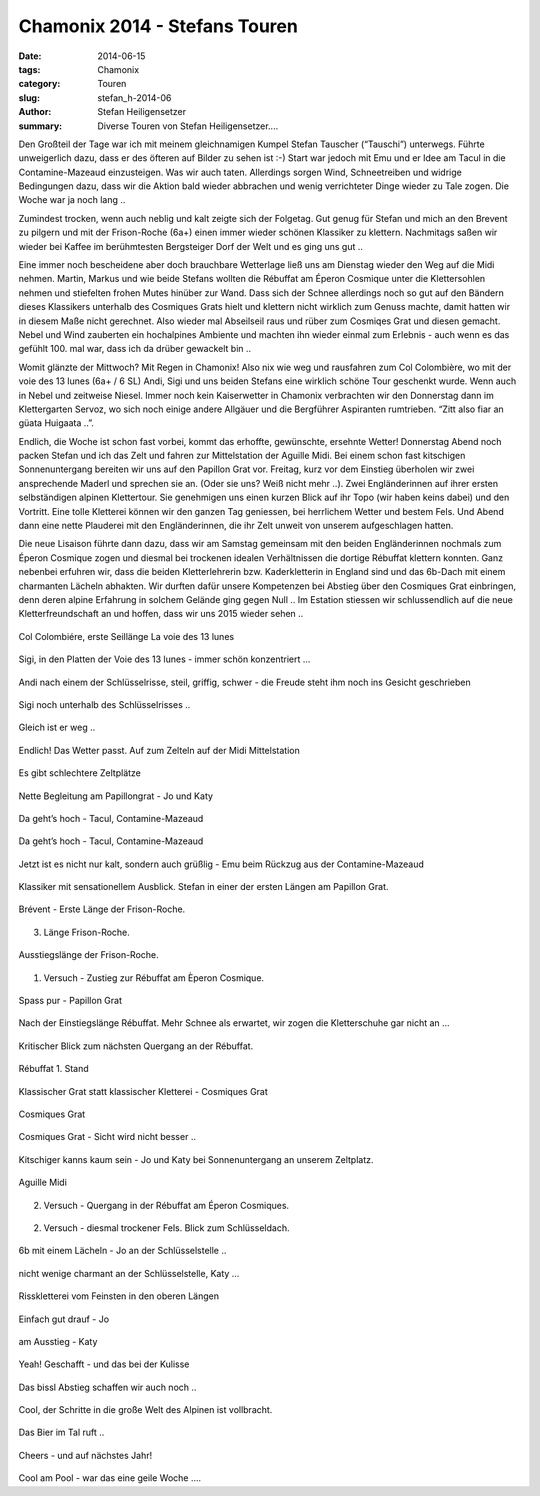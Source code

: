 Chamonix 2014 - Stefans Touren
------------------------------

:date: 2014-06-15
:tags: Chamonix
:category: Touren
:slug: stefan_h-2014-06
:author: Stefan Heiligensetzer
:summary: Diverse Touren von Stefan Heiligensetzer....

Den Großteil der Tage war ich mit meinem gleichnamigen Kumpel Stefan Tauscher (“Tauschi”) unterwegs. 
Führte unweigerlich dazu, dass er des öfteren auf Bilder zu sehen ist :-)
Start war jedoch mit Emu und er Idee am Tacul in die Contamine-Mazeaud einzusteigen. 
Was wir auch taten. Allerdings sorgen Wind, Schneetreiben und widrige Bedingungen dazu, dass wir die Aktion bald wieder abbrachen 
und wenig verrichteter Dinge wieder zu Tale zogen. Die Woche war ja noch lang ..

Zumindest trocken, wenn auch neblig und kalt zeigte sich der Folgetag. 
Gut genug für Stefan und mich an den Brevent zu pilgern und mit der Frison-Roche (6a+) einen immer wieder schönen Klassiker zu klettern. 
Nachmitags saßen wir wieder bei Kaffee im berühmtesten Bergsteiger Dorf der Welt und es ging uns gut ..

Eine immer noch bescheidene aber doch brauchbare Wetterlage ließ uns am Dienstag wieder den Weg auf die Midi nehmen. 
Martin, Markus und wie beide Stefans wollten die Rébuffat am Éperon Cosmique unter die Klettersohlen nehmen und stiefelten frohen Mutes hinüber zur Wand. 
Dass sich der Schnee allerdings noch so gut auf den Bändern dieses Klassikers unterhalb des Cosmiques Grats hielt und klettern nicht wirklich zum Genuss machte, 
damit hatten wir in diesem Maße nicht gerechnet. Also wieder mal Abseilseil raus und rüber zum Cosmiqes Grat und diesen gemacht. 
Nebel und Wind zauberten ein hochalpines Ambiente und machten ihn wieder einmal zum Erlebnis - auch wenn es das gefühlt 100. mal war, dass ich da drüber gewackelt bin ..

Womit glänzte der Mittwoch? Mit Regen in Chamonix! Also nix wie weg und rausfahren zum Col Colombière, wo mit der voie des 13 lunes (6a+ / 6 SL) 
Andi, Sigi und uns beiden Stefans eine wirklich schöne Tour geschenkt wurde. Wenn auch in Nebel und zeitweise Niesel. 
Immer noch kein Kaiserwetter in Chamonix verbrachten wir den Donnerstag dann im Klettergarten Servoz, wo sich noch einige andere Allgäuer 
und die Bergführer Aspiranten rumtrieben. “Zitt also fiar an güata Huigaata ..”.

Endlich, die Woche ist schon fast vorbei, kommt das erhoffte, gewünschte, ersehnte Wetter! 
Donnerstag Abend noch packen Stefan und ich das Zelt und fahren zur Mittelstation der Aguille Midi. 
Bei einem schon fast kitschigen Sonnenuntergang bereiten wir uns auf den Papillon Grat vor. Freitag, kurz vor dem Einstieg überholen wir zwei ansprechende Maderl 
und sprechen sie an. (Oder sie uns? Weiß nicht mehr ..). Zwei Engländerinnen auf ihrer ersten selbständigen alpinen Klettertour. 
Sie genehmigen uns einen kurzen Blick auf ihr Topo (wir haben keins dabei) und den Vortritt. 
Eine tolle Kletterei können wir den ganzen Tag geniessen, bei herrlichem Wetter und bestem Fels. 
Und Abend dann eine nette Plauderei mit den Engländerinnen, die ihr Zelt unweit von unserem aufgeschlagen hatten. 

Die neue Lisaison führte dann dazu, dass wir am Samstag gemeinsam mit den beiden Engländerinnen nochmals zum Éperon Cosmique zogen 
und diesmal bei trockenen idealen Verhältnissen die dortige Rébuffat klettern konnten. 
Ganz nebenbei erfuhren wir, dass die beiden Kletterlehrerin bzw. Kaderkletterin in England sind und das 6b-Dach mit einem charmanten Lächeln abhakten. 
Wir durften dafür unsere Kompetenzen bei Abstieg über den Cosmiques Grat einbringen, denn deren alpine Erfahrung in solchem Gelände ging gegen Null ..
Im Estation stiessen wir schlussendlich auf die neue Kletterfreundschaft an und hoffen, dass wir uns 2015 wieder sehen ..

.. figure:: /images/1406chamonix_sh/SH1.jpg
   :alt: Chamonix 2014
   :width: 100%

Col Colombiére, erste Seillänge La voie des 13 lunes


.. figure:: /images/1406chamonix_sh/SH2.jpg
   :alt: Chamonix 2014
   :width: 100%

Sigi, in den Platten der Voie des 13 lunes - immer schön konzentriert ...


.. figure:: /images/1406chamonix_sh/SH3.jpg
   :alt: Chamonix 2014
   :width: 100%

Andi nach einem der Schlüsselrisse, steil, griffig, schwer - die Freude steht ihm noch ins Gesicht geschrieben


.. figure:: /images/1406chamonix_sh/SH4.jpg
   :alt: Chamonix 2014
   :width: 100%

Sigi noch unterhalb des Schlüsselrisses ..


.. figure:: /images/1406chamonix_sh/SH5.jpg
   :alt: Chamonix 2014
   :width: 100%

Gleich ist er weg ..


.. figure:: /images/1406chamonix_sh/SH6.jpg
   :alt: Chamonix 2014
   :width: 100%

Endlich! Das Wetter passt. Auf zum Zelteln auf der Midi Mittelstation


.. figure:: /images/1406chamonix_sh/SH7.jpg
   :alt: Chamonix 2014
   :width: 100%

Es gibt schlechtere Zeltplätze


.. figure:: /images/1406chamonix_sh/SH8.jpg
   :alt: Chamonix 2014
   :width: 100%

Nette Begleitung am Papillongrat - Jo und Katy


.. figure:: /images/1406chamonix_sh/SH9.jpg
   :alt: Chamonix 2014
   :width: 100%

Da geht’s hoch - Tacul, Contamine-Mazeaud


.. figure:: /images/1406chamonix_sh/SH10.jpg
   :alt: Chamonix 2014
   :width: 100%

Da geht’s hoch - Tacul, Contamine-Mazeaud


.. figure:: /images/1406chamonix_sh/SH11.jpg
   :alt: Chamonix 2014
   :width: 100%

Jetzt ist es nicht nur kalt, sondern auch grüßlig - Emu beim Rückzug aus der Contamine-Mazeaud


.. figure:: /images/1406chamonix_sh/SH12.jpg
   :alt: Chamonix 2014
   :width: 100%

Klassiker mit sensationellem Ausblick. Stefan in einer der ersten Längen am Papillon Grat.


.. figure:: /images/1406chamonix_sh/SH13.jpg
   :alt: Chamonix 2014
   :width: 100%

Brévent - Erste Länge der Frison-Roche.


.. figure:: /images/1406chamonix_sh/SH14.jpg
   :alt: Chamonix 2014
   :width: 100%

3. Länge Frison-Roche.


.. figure:: /images/1406chamonix_sh/SH15.jpg
   :alt: Chamonix 2014
   :width: 100%

Ausstiegslänge der Frison-Roche.


.. figure:: /images/1406chamonix_sh/SH16.jpg
   :alt: Chamonix 2014
   :width: 100%

1. Versuch - Zustieg zur Rébuffat am Èperon Cosmique.


.. figure:: /images/1406chamonix_sh/SH17.jpg
   :alt: Chamonix 2014
   :width: 100%

Spass pur - Papillon Grat


.. figure:: /images/1406chamonix_sh/SH18.jpg
   :alt: Chamonix 2014
   :width: 100%

Nach der Einstiegslänge Rébuffat. Mehr Schnee als erwartet, wir zogen die Kletterschuhe gar nicht an ...


.. figure:: /images/1406chamonix_sh/SH19.jpg
   :alt: Chamonix 2014
   :width: 100%

Kritischer Blick zum nächsten Quergang an der Rébuffat.


.. figure:: /images/1406chamonix_sh/SH20.jpg
   :alt: Chamonix 2014
   :width: 100%

Rébuffat 1. Stand


.. figure:: /images/1406chamonix_sh/SH21.jpg
   :alt: Chamonix 2014
   :width: 100%

Klassischer Grat statt klassischer Kletterei - Cosmiques Grat


.. figure:: /images/1406chamonix_sh/SH22.jpg
   :alt: Chamonix 2014
   :width: 100%

Cosmiques Grat


.. figure:: /images/1406chamonix_sh/SH23.jpg
   :alt: Chamonix 2014
   :width: 100%

Cosmiques Grat - Sicht wird nicht besser ..


.. figure:: /images/1406chamonix_sh/SH24.jpg
   :alt: Chamonix 2014
   :width: 100%

Kitschiger kanns kaum sein - Jo und Katy bei Sonnenuntergang an unserem Zeltplatz.


.. figure:: /images/1406chamonix_sh/SH25.jpg
   :alt: Chamonix 2014
   :width: 100%

Aguille Midi 


.. figure:: /images/1406chamonix_sh/SH26.jpg
   :alt: Chamonix 2014
   :width: 100%

2. Versuch - Quergang in der Rébuffat am Éperon Cosmiques.


.. figure:: /images/1406chamonix_sh/SH27.jpg
   :alt: Chamonix 2014
   :width: 100%

2. Versuch - diesmal trockener Fels. Blick zum Schlüsseldach.


.. figure:: /images/1406chamonix_sh/SH28.jpg
   :alt: Chamonix 2014
   :width: 100%

6b mit einem Lächeln - Jo an der Schlüsselstelle ..


.. figure:: /images/1406chamonix_sh/SH29.jpg
   :alt: Chamonix 2014
   :width: 100%

nicht wenige charmant an der Schlüsselstelle, Katy …


.. figure:: /images/1406chamonix_sh/SH30.jpg
   :alt: Chamonix 2014
   :width: 100%

Risskletterei vom Feinsten in den oberen Längen


.. figure:: /images/1406chamonix_sh/SH31.jpg
   :alt: Chamonix 2014
   :width: 100%

Einfach gut drauf - Jo


.. figure:: /images/1406chamonix_sh/SH32.jpg
   :alt: Chamonix 2014
   :width: 100%

am Ausstieg - Katy


.. figure:: /images/1406chamonix_sh/SH33.jpg
   :alt: Chamonix 2014
   :width: 100%

Yeah! Geschafft - und das bei der Kulisse


.. figure:: /images/1406chamonix_sh/SH34.jpg
   :alt: Chamonix 2014
   :width: 100%

Das bissl Abstieg schaffen wir auch noch ..


.. figure:: /images/1406chamonix_sh/SH35.jpg
   :alt: Chamonix 2014
   :width: 100%

Cool, der Schritte in die große Welt des Alpinen ist vollbracht.


.. figure:: /images/1406chamonix_sh/SH36.jpg
   :alt: Chamonix 2014
   :width: 100%

Das Bier im Tal ruft ..


.. figure:: /images/1406chamonix_sh/SH37.jpg
   :alt: Chamonix 2014
   :width: 100%

Cheers - und auf nächstes Jahr!


.. figure:: /images/1406chamonix_sh/SH38.jpg
   :alt: Chamonix 2014
   :width: 100%
   
Cool am Pool - war das eine geile Woche ….